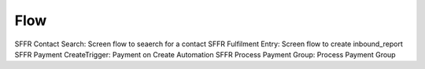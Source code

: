 
Flow
=================

SFFR Contact Search: Screen flow to seaerch for a contact
SFFR Fulfilment Entry: Screen flow to create inbound_report
SFFR Payment CreateTrigger: Payment on Create Automation
SFFR Process Payment Group: Process Payment Group
